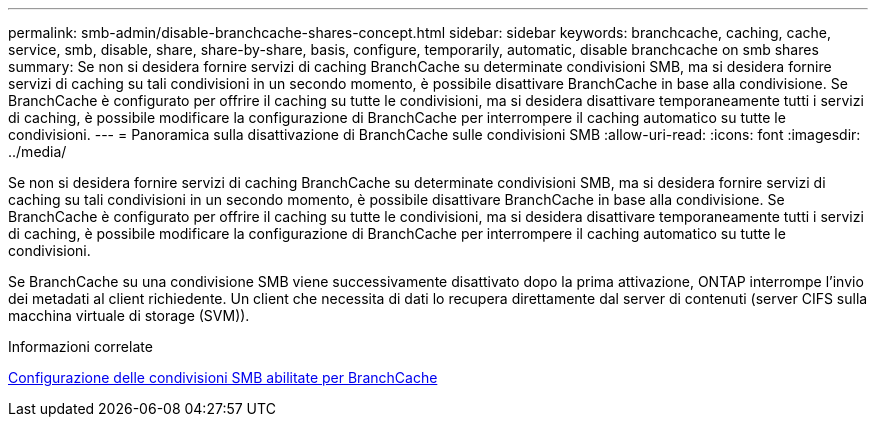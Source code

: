 ---
permalink: smb-admin/disable-branchcache-shares-concept.html 
sidebar: sidebar 
keywords: branchcache, caching, cache, service, smb, disable, share, share-by-share, basis, configure, temporarily, automatic, disable branchcache on smb shares 
summary: Se non si desidera fornire servizi di caching BranchCache su determinate condivisioni SMB, ma si desidera fornire servizi di caching su tali condivisioni in un secondo momento, è possibile disattivare BranchCache in base alla condivisione. Se BranchCache è configurato per offrire il caching su tutte le condivisioni, ma si desidera disattivare temporaneamente tutti i servizi di caching, è possibile modificare la configurazione di BranchCache per interrompere il caching automatico su tutte le condivisioni. 
---
= Panoramica sulla disattivazione di BranchCache sulle condivisioni SMB
:allow-uri-read: 
:icons: font
:imagesdir: ../media/


[role="lead"]
Se non si desidera fornire servizi di caching BranchCache su determinate condivisioni SMB, ma si desidera fornire servizi di caching su tali condivisioni in un secondo momento, è possibile disattivare BranchCache in base alla condivisione. Se BranchCache è configurato per offrire il caching su tutte le condivisioni, ma si desidera disattivare temporaneamente tutti i servizi di caching, è possibile modificare la configurazione di BranchCache per interrompere il caching automatico su tutte le condivisioni.

Se BranchCache su una condivisione SMB viene successivamente disattivato dopo la prima attivazione, ONTAP interrompe l'invio dei metadati al client richiedente. Un client che necessita di dati lo recupera direttamente dal server di contenuti (server CIFS sulla macchina virtuale di storage (SVM)).

.Informazioni correlate
xref:configure-branchcache-enabled-shares-concept.adoc[Configurazione delle condivisioni SMB abilitate per BranchCache]
